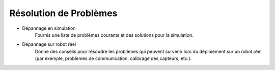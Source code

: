 .. _troubleshooting-installation:

Résolution de Problèmes
=======================

- Dépannage en simulation
    Fournis une liste de problèmes courants et des solutions pour la simulation.

- Dépannage sur robot réel
    Donne des conseils pour résoudre les problèmes qui peuvent survenir lors du déploiement sur un robot réel (par exemple, problèmes de communication, calibrage des capteurs, etc.).

